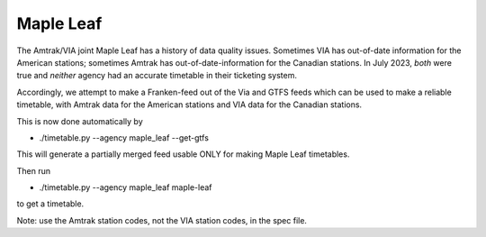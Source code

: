 Maple Leaf
==========

The Amtrak/VIA joint Maple Leaf has a history of data quality issues.  Sometimes VIA has out-of-date information for the American stations; sometimes Amtrak has out-of-date-information for the Canadian stations.  In July 2023, *both* were true and *neither* agency had an accurate timetable in their ticketing system.

Accordingly, we attempt to make a Franken-feed out of the Via and GTFS feeds which can be used to make a reliable timetable, with Amtrak data for the American stations and VIA data for the Canadian stations.

This is now done automatically by

* ./timetable.py --agency maple_leaf --get-gtfs

This will generate a partially merged feed usable ONLY for making Maple Leaf timetables.

Then run

* ./timetable.py --agency maple_leaf maple-leaf

to get a timetable.

Note: use the Amtrak station codes, not the VIA station codes, in the spec file.
